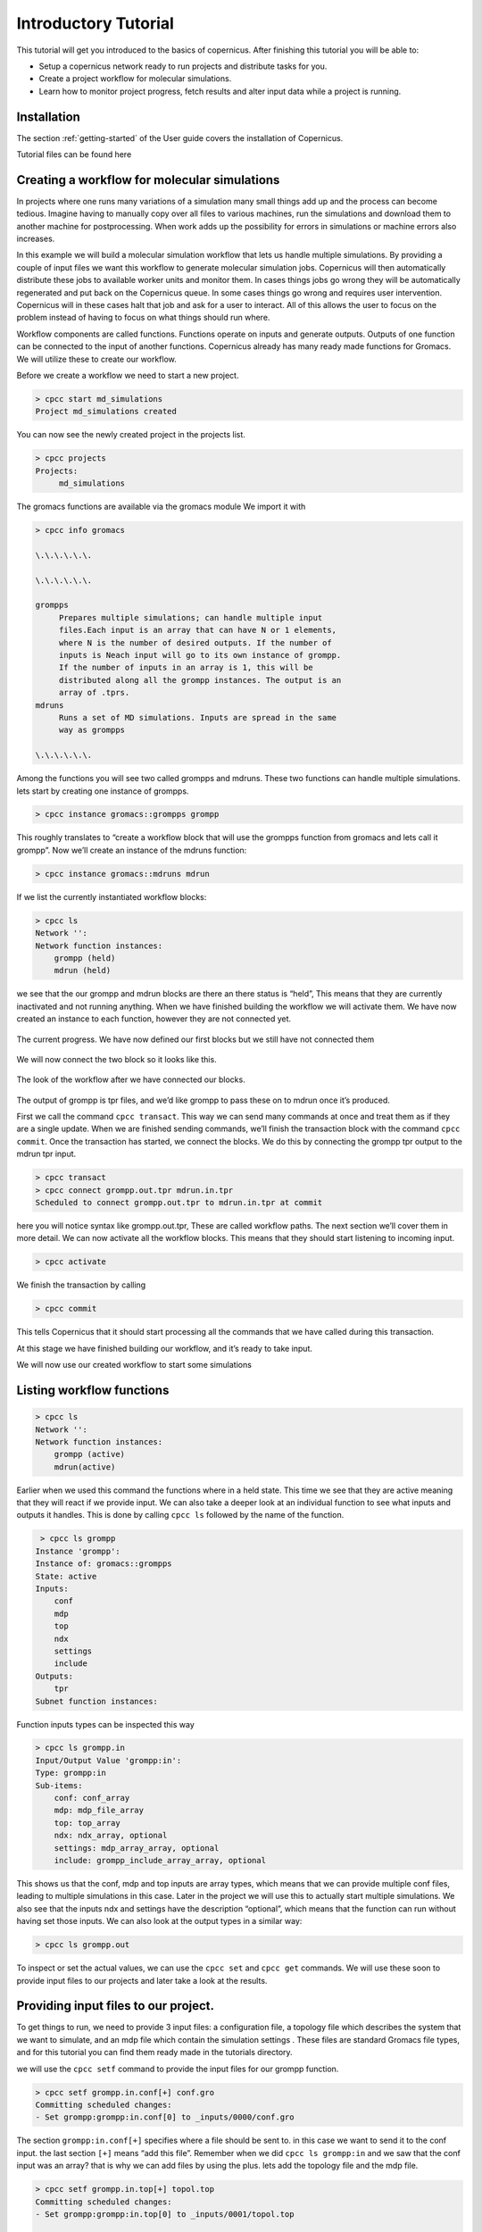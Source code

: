 .. _mdtutorial:

***************************
Introductory Tutorial
***************************

This tutorial will get you introduced to the basics of copernicus. After
finishing this tutorial you will be able to:

* Setup a copernicus network ready to run projects and distribute tasks for you.

* Create a project workflow for molecular simulations.

* Learn how to monitor project progress, fetch results and alter input data while a project is running.


Installation
^^^^^^^^^^^^

The section :ref:`getting-started` of the User guide covers the installation of
Copernicus.

Tutorial files can be found here

.. todo::

    Add github link to tutorial files


Creating a workflow for molecular simulations
^^^^^^^^^^^^^^^^^^^^^^^^^^^^^^^^^^^^^^^^^^^^^

In projects where one runs many variations of a simulation many small things add up and the process
can become tedious. Imagine having to manually copy over all files to various machines, run the
simulations and download them to another machine for postprocessing.
When work adds up the possibility for errors in simulations or machine errors also increases.

In this example we will build a molecular simulation workflow that lets us handle multiple simulations.
By providing a couple of input files we want this workflow to generate molecular simulation jobs.
Copernicus will then automatically distribute these jobs to available worker units and monitor them.
In cases things jobs go wrong they will be automatically regenerated and put back on the Copernicus
queue. In some cases things go wrong and requires user intervention. Copernicus will in these cases
halt that job and ask for a user to interact.
All of this allows the user to focus on the problem instead of having to focus on what things should run where.

Workflow components are called functions. Functions operate on inputs and generate outputs. Outputs of one function can be connected to the input of another functions.
Copernicus already has many ready made functions for Gromacs. We will utilize these to create our workflow.

Before we create a workflow we need to start a new project.

.. code-block:: none

   > cpcc start md_simulations
   Project md_simulations created

You can now see the newly created project in the projects list.

.. code-block:: none

   > cpcc projects
   Projects:
        md_simulations


The gromacs functions are available via the gromacs module
We import it with

.. code-block:: none

   > cpcc info gromacs

   \.\.\.\.\.\.

   \.\.\.\.\.\.

   grompps
        Prepares multiple simulations; can handle multiple input
        files.Each input is an array that can have N or 1 elements,
        where N is the number of desired outputs. If the number of
        inputs is Neach input will go to its own instance of grompp.
        If the number of inputs in an array is 1, this will be
        distributed along all the grompp instances. The output is an
        array of .tprs.
   mdruns
        Runs a set of MD simulations. Inputs are spread in the same
        way as grompps

   \.\.\.\.\.\.


Among the functions you will see two called grompps and mdruns. These two functions can handle multiple simulations.
lets start by creating one instance of grompps.

.. code-block:: none

    > cpcc instance gromacs::grompps grompp

This roughly translates to “create a workflow block that will use the grompps function from gromacs and lets call it grompp”.
Now we’ll create an instance of the mdruns function:

.. code-block:: none

    > cpcc instance gromacs::mdruns mdrun

If we list the currently instantiated workflow blocks:

.. code-block:: none

    > cpcc ls
    Network '':
    Network function instances:
        grompp (held)
        mdrun (held)

we see that the our grompp and mdrun blocks are there an there status is “held”, This means that they are currently inactivated and not running anything. When we have finished building the workflow we will activate them.
We have now created an instance to each function, however they are not connected yet.


.. figure:: ../_static/grompp_mdrun_functions.png
    :width: 250px
    :align: center
    :height: 207px
    :alt: Instantiated functions
    :figclass: align-center

    The current progress. We have now defined our first blocks but we still have not connected them


We will now connect the two block so it looks like this.

.. figure:: ../_static/grompp_mdrun_functions_connected.png
    :width: 521px
    :align: center
    :height: 92px
    :alt: Connected functions
    :figclass: align-center

    The look of the workflow after we have connected our blocks.

The output of grompp is tpr files, and we’d like grompp to pass these on to mdrun once it’s produced.

First we call the command ``cpcc transact``. This way we can send many commands at once and treat
them as if they are a single update. When we are finished sending commands, we’ll finish the
transaction block with the command ``cpcc commit``.
Once the transaction has started, we connect the blocks.
We do this by connecting the grompp tpr output to the mdrun tpr input.

.. code-block:: none

    > cpcc transact
    > cpcc connect grompp.out.tpr mdrun.in.tpr
    Scheduled to connect grompp.out.tpr to mdrun.in.tpr at commit

here you will notice syntax like grompp.out.tpr, These are called workflow paths. The next section
we’ll cover them in more detail. We can now activate all the workflow blocks. This means that they
should start listening to incoming input.

.. code-block:: none

    > cpcc activate

We finish the transaction by calling

.. code-block:: none

    > cpcc commit

This tells Copernicus that it should start processing all the commands that we have called during
this transaction.

At this stage we have finished building our workflow, and it’s ready to take input.

We will now use our created workflow to start some simulations

Listing workflow functions
^^^^^^^^^^^^^^^^^^^^^^^^^^

.. code-block:: none

    > cpcc ls
    Network '':
    Network function instances:
        grompp (active)
        mdrun(active)

Earlier when we used this command the functions where in a held state. This time we see that they
are active meaning that they will react if we provide input. We can also take a deeper look at an
individual function to see what inputs and outputs it handles. This is done by calling ``cpcc ls``
followed by the name of the function.

.. code-block:: none

     > cpcc ls grompp
    Instance 'grompp':
    Instance of: gromacs::grompps
    State: active
    Inputs:
        conf
        mdp
        top
        ndx
        settings
        include
    Outputs:
        tpr
    Subnet function instances:

Function inputs types can be inspected this way

.. code-block:: none

    > cpcc ls grompp.in
    Input/Output Value 'grompp:in':
    Type: grompp:in
    Sub-items:
        conf: conf_array
        mdp: mdp_file_array
        top: top_array
        ndx: ndx_array, optional
        settings: mdp_array_array, optional
        include: grompp_include_array_array, optional

This shows us that the conf, mdp and top inputs are array types, which means that we can provide
multiple conf files, leading to multiple simulations in this case. Later in the project we will use
this to actually start multiple simulations. We also see that the inputs ndx and settings have the
description “optional”, which means that the function can run without having set those inputs.
We can also look at the output types in a similar way:

.. code-block:: none

    > cpcc ls grompp.out

To inspect or set the actual values, we can use the ``cpcc set`` and ``cpcc get`` commands.
We will use these soon to provide input files to our projects and later take a look at the results.

Providing input files to our project.
^^^^^^^^^^^^^^^^^^^^^^^^^^^^^^^^^^^^^

To get things to run, we need to provide 3 input files: a configuration file, a topology file which
describes the system that we want to simulate, and an mdp file which contain the simulation settings
. These files are standard Gromacs file types, and for this tutorial you can find them ready made in
the tutorials directory.

we will use the ``cpcc setf`` command to provide the input files for our grompp function.

.. code-block:: none

    > cpcc setf grompp.in.conf[+] conf.gro
    Committing scheduled changes:
    - Set grompp:grompp:in.conf[0] to _inputs/0000/conf.gro

The section ``grompp:in.conf[+]`` specifies where a file should be sent to. in this case we want to
send it to the conf input. the last section ``[+]`` means “add this file”. Remember when we did
``cpcc ls grompp:in`` and we saw that the conf input was an array? that is why we can add files by
using the plus. lets add the topology file and the mdp file.

.. code-block:: none

    > cpcc setf grompp.in.top[+] topol.top
    Committing scheduled changes:
    - Set grompp:grompp:in.top[0] to _inputs/0001/topol.top

    > cpcc setf grompp.in.mdp[+] grompp.mdp
    Committing scheduled changes:
    - Set grompp:grompp:in.mdp[0] to _inputs/0002/grompp.mdp

Our grompp block has now gotten enough information to generate an output, and send it to the mdrun block, The mdrun block will then send a simulation job to the work queue.
By now the workflow should have gotten the input it needs to prepare a simulation.
If we take a look at the queue we should see that an item should have appeared.


.. code-block:: none

    > cpcc q
    Queue:
      0 mdrun:mdrun_0.1: gromacs/mdrun

This means server has generated a job and waiting for a worker to send it to.
If the worker is still running it should receive this job within maximum 30 seconds.
For the sake of this tutorial the simulation is very short and should be finished within a minute.
In reality a simulation could take days. The worker would in these cases send back intermediate
results to the server in one hour intervals.

Looking at the results
^^^^^^^^^^^^^^^^^^^^^^
After finishing the last job, we should have some results to look at. The outputs can be found in
the outputs of our mdrun block. We can simply download them to our computer by running a workflow
query and direct its output to a file. for example downloading the trajectory file

.. code-block:: none

    > cpcc getf mdrun.out.xtc[0] > ~/trajectory.xtc

which would download the trajectory to our home directory.
Again we see the square bracket syntax, this time with a digit instead of a plus sign.
As we noted earlier some inputs and outputs are array types. In the case of the output this means
that we can have multiple outputs. We specify which output we want to look at by specifying an index
number.


Running more simulations.
^^^^^^^^^^^^^^^^^^^^^^^^^

Usually, we want to run more than one simulation to obtain more samples and trajectories – with each
simulation having very similar settings. To run more simulations in our case, we can use some of
the inputs we have already provided. We will simply provide a few new configurations. We can cheat,
and provide the simulation the same configuration as before:

.. code-block:: none

    > cpcc setf grompp.in.conf[+] conf.gro

You can check the work queue to see the progress of this simulation.
When it’s done, try to call the command

.. code-block:: none

    > cpcc get mdrun:out.xtc
    mdrun:out.xtc: [
      mdrun/mdrun_0/_run_0000/traj.xtc,
      mdrun/mdrun_1/_run_0000/traj.xtc
    ]

which now gives two trajectory files. We can fetch the latest simulation trajectory with

.. code-block:: none

    > cpcc getf mdrun:out.xtc[1] > ~/trajectory_1.xtc


Pausing a project
^^^^^^^^^^^^^^^^^
Projects usually run until you decide its finished you can always pause them temporarily by calling.

.. code-block:: none

    > cpcc deactivate

To start the project again you call

.. code-block:: none

    > cpcc activate

Finishing a project
^^^^^^^^^^^^^^^^^^^

At one time you might want to finish a project and move it away from the server.
The command cpcc save will save your project and backup everything in a compressed file.

.. code-block:: none

    > cpcc save md_simulations
    Saved project to md_simulations.tar.gz

``cpcc save`` will also deactivate your project however it will not delete the project from the server.
You will need to do that yourself.


.. code-block:: none

    > cpcc rm md_simulations

To load a saved projects you call


.. code-block:: none

    > cpcc load md_simulations.tar.gz md_simulations
    Project restored as md_simulations

The project is restored but held in a deactivated state. you can start it with ``cpcc activate``.


